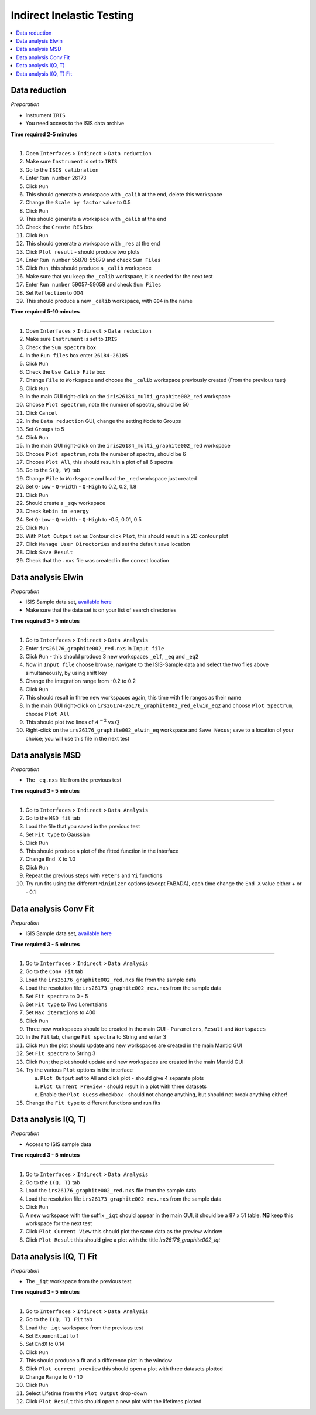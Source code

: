 .. _indirect_inelastic_testing:

Indirect Inelastic Testing
==========================

.. contents::
   :local:

Data reduction
--------------

*Preparation*

-  Instrument ``IRIS``
-  You need access to the ISIS data archive

**Time required 2-5 minutes**

--------------

#. Open ``Interfaces`` > ``Indirect`` > ``Data reduction``
#. Make sure ``Instrument`` is set to ``IRIS``
#. Go to the ``ISIS calibration``
#. Enter ``Run number`` 26173
#. Click ``Run``
#. This should generate a workspace with ``_calib`` at the end, delete this workspace
#. Change the ``Scale by factor`` value to 0.5
#. Click ``Run``
#. This should generate a workspace with ``_calib`` at the end
#. Check the ``Create RES`` box
#. Click ``Run``
#. This should generate a workspace with ``_res`` at the end
#. Click ``Plot result`` - should produce two plots
#. Enter ``Run number`` 55878-55879 and check ``Sum Files``
#. Click ``Run``, this should produce a ``_calib`` workspace
#. Make sure that you keep the ``_calib`` workspace, it is needed for the next test
#. Enter ``Run number`` 59057-59059 and check ``Sum Files``
#. Set ``Reflection`` to 004
#. This should produce a new ``_calib`` workspace, with ``004`` in the name

**Time required 5-10 minutes**

--------------

#. Open ``Interfaces`` > ``Indirect`` > ``Data reduction``
#. Make sure ``Instrument`` is set to ``IRIS``
#. Check the ``Sum spectra`` box
#. In the ``Run files`` box enter ``26184-26185``
#. Click ``Run``
#. Check the ``Use Calib File`` box
#. Change ``File`` to ``Workspace`` and choose the ``_calib`` workspace previously created (From the previous test)
#. Click ``Run``
#. In the main GUI right-click on the ``iris26184_multi_graphite002_red`` workspace
#. Choose ``Plot spectrum``, note the number of spectra, should be 50
#. Click ``Cancel``
#. In the ``Data reduction`` GUI, change the setting ``Mode`` to Groups
#. Set ``Groups`` to 5
#. Click ``Run``
#. In the main GUI right-click on the ``iris26184_multi_graphite002_red`` workspace
#. Choose ``Plot spectrum``, note the number of spectra, should be 6
#. Choose ``Plot All``, this should result in a plot of all 6 spectra
#. Go to the ``S(Q, W)`` tab
#. Change ``File`` to ``Workspace`` and load the ``_red`` workspace just created
#. Set ``Q-Low`` - ``Q-width`` - ``Q-High`` to 0.2, 0.2, 1.8
#. Click ``Run``
#. Should create a ``_sqw`` workspace
#. Check ``Rebin in energy``
#. Set ``Q-Low`` - ``Q-width`` - ``Q-High`` to -0.5, 0.01, 0.5
#. Click ``Run``
#. With ``Plot Output`` set as Contour click ``Plot``, this should result in a 2D contour plot
#. Click ``Manage User Directories`` and set the default save location
#. Click ``Save Result``
#. Check that the ``.nxs`` file was created in the correct location

Data analysis Elwin
-------------------

*Preparation*

-  ISIS Sample data set, `available here <http://download.mantidproject.org/>`_
-  Make sure that the data set is on your list of search directories

**Time required 3 - 5 minutes**

--------------

#. Go to ``Interfaces`` > ``Indirect`` > ``Data Analysis``
#. Enter ``irs26176_graphite002_red.nxs`` in ``Input file``
#. Click ``Run`` - this should produce 3 new workspaces ``_elf``, ``_eq`` and ``_eq2``
#. Now in ``Input file`` choose browse, navigate to the ISIS-Sample data and select the two files above simultaneously, by using shift key
#. Change the integration range from -0.2 to 0.2
#. Click ``Run``
#. This should result in three new workspaces again, this time with file ranges as their name
#. In the main GUI right-click on ``irs26174-26176_graphite002_red_elwin_eq2`` and choose ``Plot Spectrum``, choose ``Plot All``
#. This should plot two lines of :math:`A^{-2}` vs :math:`Q`
#. Right-click on the ``irs26176_graphite002_elwin_eq`` workspace and ``Save Nexus``; save to a location of your choice; you will use this file in the next test

Data analysis MSD
-----------------

*Preparation*

-  The ``_eq.nxs`` file from the previous test

**Time required 3 - 5 minutes**

--------------

#. Go to ``Interfaces`` > ``Indirect`` > ``Data Analysis``
#. Go to the ``MSD fit`` tab
#. Load the file that you saved in the previous test
#. Set ``Fit type`` to Gaussian
#. Click ``Run``
#. This should produce a plot of the fitted function in the interface
#. Change ``End X`` to 1.0
#. Click ``Run``
#. Repeat the previous steps with ``Peters`` and ``Yi`` functions
#. Try run fits using the different ``Minimizer`` options (except FABADA), each time change the ``End X`` value either + or - 0.1

Data analysis Conv Fit
----------------------

*Preparation*

-  ISIS Sample data set, `available here <http://download.mantidproject.org/>`_

**Time required 3 - 5 minutes**

--------------

#. Go to ``Interfaces`` > ``Indirect`` > ``Data Analysis``
#. Go to the ``Conv Fit`` tab
#. Load the ``irs26176_graphite002_red.nxs`` file from the sample data
#. Load the resolution file ``irs26173_graphite002_res.nxs`` from the sample data
#. Set ``Fit spectra`` to 0 - 5
#. Set ``Fit type`` to Two Lorentzians
#. Set ``Max iterations`` to 400
#. Click ``Run``
#. Three new workspaces should be created in the main GUI - ``Parameters``, ``Result`` and ``Workspaces``
#. In the ``Fit`` tab, change ``Fit spectra`` to String and enter 3
#. Click ``Run`` the plot should update and new workspaces are created in the main Mantid GUI
#. Set ``Fit spectra`` to String 3
#. Click ``Run``; the plot should update and new workspaces are created in the main Mantid GUI
#. Try the various ``Plot`` options in the interface

   (a)  ``Plot Output`` set to All and click plot - should give 4 separate plots
   (b)  ``Plot Current Preview`` - should result in a plot with three datasets
   (c)  Enable the ``Plot Guess`` checkbox - should not change anything, but should not break anything either!

#. Change the ``Fit type`` to different functions and run fits

Data analysis I(Q, T)
----------------------

*Preparation*

-  Access to ISIS sample data

**Time required 3 - 5 minutes**

--------------

#. Go to ``Interfaces`` > ``Indirect`` > ``Data Analysis``
#. Go to the ``I(Q, T)`` tab
#. Load the ``irs26176_graphite002_red.nxs`` file from the sample data
#. Load the resolution file ``irs26173_graphite002_res.nxs`` from the sample data 
#. Click ``Run``
#. A new workspace with the suffix ``_iqt`` should appear in the main GUI, it should be a 87 x 51 table. **NB** keep this workspace for the next test
#. Click ``Plot Current View`` this should plot the same data as the preview window
#. Click ``Plot Result`` this should give a plot with the title *irs26176_graphite002_iqt*   

Data analysis I(Q, T) Fit
-------------------------

*Preparation*

-  The ``_iqt`` workspace from the previous test

**Time required 3 - 5 minutes**

--------------

#. Go to ``Interfaces`` > ``Indirect`` > ``Data Analysis``
#. Go to the ``I(Q, T) Fit`` tab
#. Load the ``_iqt`` workspace from the previous test
#. Set ``Exponential`` to 1
#. Set ``EndX`` to 0.14
#. Click ``Run``
#. This should produce a fit and a difference plot in the window
#. Click ``Plot current preview`` this should open a plot with three datasets plotted
#. Change ``Range`` to 0 - 10
#. Click ``Run``
#. Select Lifetime from the ``Plot Output`` drop-down
#. Click ``Plot Result`` this should open a new plot with the lifetimes plotted
  


